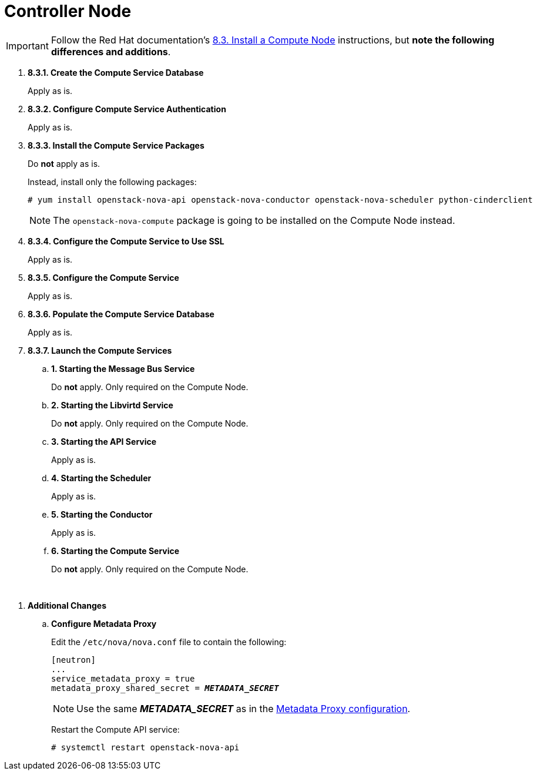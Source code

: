 = Controller Node

[IMPORTANT]
Follow the Red Hat documentation's
https://access.redhat.com/documentation/en-US/Red_Hat_Enterprise_Linux_OpenStack_Platform/6/html/Deploying_OpenStack_Learning_Environments/sect-Install_a_Compute_Node.html[8.3. Install a Compute Node]
instructions, but *note the following differences and additions*.

. *8.3.1. Create the Compute Service Database*
+
====
Apply as is.
====

. *8.3.2. Configure Compute Service Authentication*
+
====
Apply as is.
====

. *8.3.3. Install the Compute Service Packages*
+
====
Do *not* apply as is.

Instead, install only the following packages:

[source]
----
# yum install openstack-nova-api openstack-nova-conductor openstack-nova-scheduler python-cinderclient
----

[NOTE]
The `openstack-nova-compute` package is going to be installed on the Compute
Node instead.
====

. *8.3.4. Configure the Compute Service to Use SSL*
+
====
Apply as is.
====

. *8.3.5. Configure the Compute Service*
+
====
Apply as is.
====

. *8.3.6. Populate the Compute Service Database*
+
====
Apply as is.
====

. *8.3.7. Launch the Compute Services*
+
====
.. *1. Starting the Message Bus Service*
+
Do *not* apply. Only required on the Compute Node.

.. *2. Starting the Libvirtd Service*
+
Do *not* apply. Only required on the Compute Node.

.. *3. Starting the API Service*
+
Apply as is.

.. *4. Starting the Scheduler*
+
Apply as is.

.. *5. Starting the Conductor*
+
Apply as is.

.. *6. Starting the Compute Service*
+
Do *not* apply. Only required on the Compute Node.
====

{empty} +

[[nova_metadata_proxy]]
. *Additional Changes*
+
====
.. *Configure Metadata Proxy*
+
Edit the `/etc/nova/nova.conf` file to contain the following:
+
[literal,subs="quotes"]
----
[neutron]
...
service_metadata_proxy = true
metadata_proxy_shared_secret = *_METADATA_SECRET_*
----
+
[NOTE]
Use the same *_METADATA_SECRET_* as in the
xref:neutron_metadata_proxy[Metadata Proxy configuration].
+
Restart the Compute API service:
+
[source]
----
# systemctl restart openstack-nova-api
----
====

